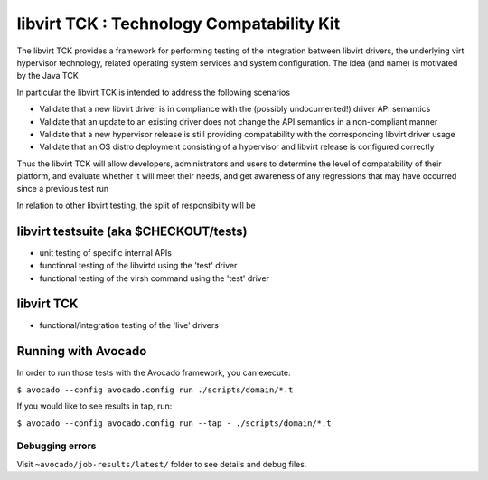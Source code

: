 libvirt TCK  : Technology Compatability Kit
===========================================

The libvirt TCK provides a framework for performing testing
of the integration between libvirt drivers, the underlying virt
hypervisor technology, related operating system services and system
configuration. The idea (and name) is motivated by the Java TCK

In particular the libvirt TCK is intended to address the following
scenarios

- Validate that a new libvirt driver is in compliance
  with the (possibly undocumented!) driver API semantics

- Validate that an update to an existing driver does not
  change the API semantics in a non-compliant manner

- Validate that a new hypervisor release is still providing
  compatability with the corresponding libvirt driver usage

- Validate that an OS distro deployment consisting of a
  hypervisor and libvirt release is configured correctly

Thus the libvirt TCK will allow developers, administrators and users
to determine the level of compatability of their platform, and
evaluate whether it will meet their needs, and get awareness of any
regressions that may have occurred since a previous test run

In relation to other libvirt testing, the split of responsibiity
will be

libvirt testsuite (aka $CHECKOUT/tests)
---------------------------------------

- unit testing of specific internal APIs
- functional testing of the libvirtd using the 'test' driver
- functional testing of the virsh command using the 'test' driver

libvirt TCK
-----------

- functional/integration testing of the 'live' drivers

Running with Avocado
--------------------

In order to run those tests with the Avocado framework, you can execute:

``$ avocado --config avocado.config run ./scripts/domain/*.t``

If you would like to see results in tap, run:

``$ avocado --config avocado.config run --tap - ./scripts/domain/*.t``

Debugging errors
~~~~~~~~~~~~~~~~

Visit ``~avocado/job-results/latest/`` folder to see details and debug files.
